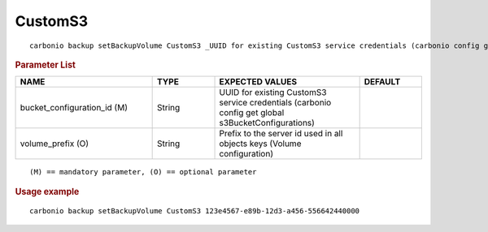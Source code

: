 .. SPDX-FileCopyrightText: 2022 Zextras <https://www.zextras.com/>
..
.. SPDX-License-Identifier: CC-BY-NC-SA-4.0

.. _carbonio_backup_setBackupVolume_CustomS3:

****************
CustomS3
****************

::

   carbonio backup setBackupVolume CustomS3 _UUID for existing CustomS3 service credentials (carbonio config get global s3BucketConfigurations)_ [param VALUE[,VALUE]]


.. rubric:: Parameter List

.. list-table::
   :widths: 33 15 35 15
   :header-rows: 1

   * - NAME
     - TYPE
     - EXPECTED VALUES
     - DEFAULT
   * - bucket_configuration_id (M)
     - String
     - UUID for existing CustomS3 service credentials (carbonio config get global s3BucketConfigurations)
     - 
   * - volume_prefix (O)
     - String
     - Prefix to the server id used in all objects keys (Volume configuration)
     - 

::

   (M) == mandatory parameter, (O) == optional parameter



.. rubric:: Usage example


::

   carbonio backup setBackupVolume CustomS3 123e4567-e89b-12d3-a456-556642440000




